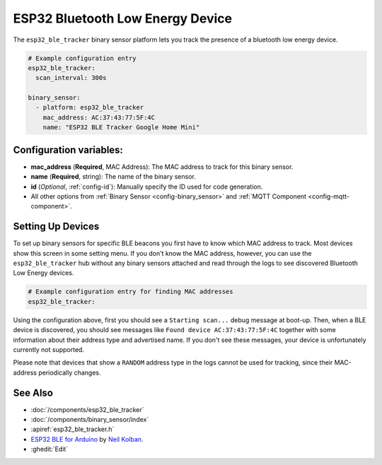 ESP32 Bluetooth Low Energy Device
=================================

.. seo::
    :description: Instructions for setting up BLE binary sensors for the ESP32.
    :image: bluetooth.png

The ``esp32_ble_tracker`` binary sensor platform lets you track the presence of a
bluetooth low energy device.

.. figure:: images/esp32_ble-ui.png
    :align: center
    :width: 80.0%

.. code-block:: yaml

    # Example configuration entry
    esp32_ble_tracker:
      scan_interval: 300s

    binary_sensor:
      - platform: esp32_ble_tracker
        mac_address: AC:37:43:77:5F:4C
        name: "ESP32 BLE Tracker Google Home Mini"

Configuration variables:
------------------------

-  **mac_address** (**Required**, MAC Address): The MAC address to track for this
   binary sensor.
-  **name** (**Required**, string): The name of the binary sensor.
-  **id** (*Optional*, :ref:`config-id`): Manually specify
   the ID used for code generation.
-  All other options from :ref:`Binary Sensor <config-binary_sensor>`
   and :ref:`MQTT Component <config-mqtt-component>`.

.. _esp32_ble_tracker-setting_up_devices:

Setting Up Devices
------------------

To set up binary sensors for specific BLE beacons you first have to know which MAC address
to track. Most devices show this screen in some setting menu. If you don't know the MAC address,
however, you can use the ``esp32_ble_tracker`` hub without any binary sensors attached and read through
the logs to see discovered Bluetooth Low Energy devices.

.. code-block:: yaml

    # Example configuration entry for finding MAC addresses
    esp32_ble_tracker:

Using the configuration above, first you should see a ``Starting scan...`` debug message at
boot-up. Then, when a BLE device is discovered, you should see messages like
``Found device AC:37:43:77:5F:4C`` together with some information about their
address type and advertised name. If you don't see these messages, your device is unfortunately
currently not supported.

Please note that devices that show a ``RANDOM`` address type in the logs cannot be used for
tracking, since their MAC-address periodically changes.

See Also
--------

- :doc:`/components/esp32_ble_tracker`
- :doc:`/components/binary_sensor/index`
- :apiref:`esp32_ble_tracker.h`
- `ESP32 BLE for Arduino <https://github.com/nkolban/ESP32_BLE_Arduino>`__ by `Neil Kolban <https://github.com/nkolban>`__.
- :ghedit:`Edit`

.. disqus::
